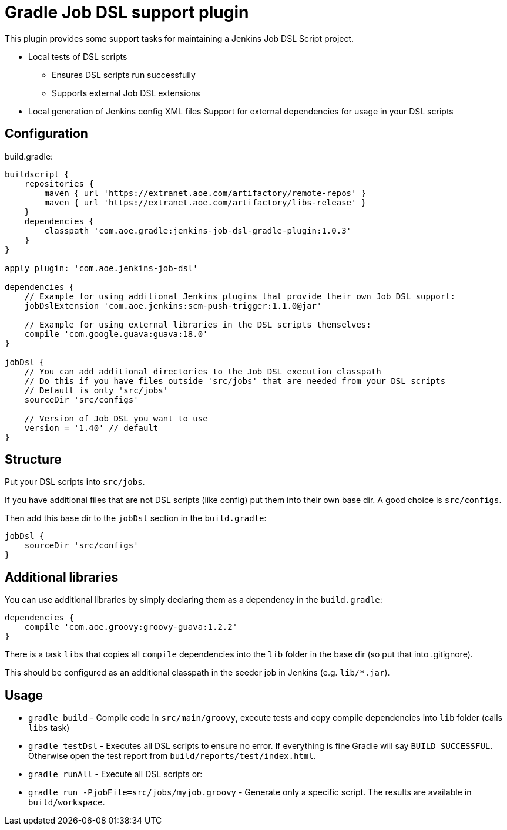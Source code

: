 
= Gradle Job DSL support plugin

This plugin provides some support tasks for maintaining a Jenkins Job DSL Script
project.

* Local tests of DSL scripts
** Ensures DSL scripts run successfully 
** Supports external Job DSL extensions
* Local generation of Jenkins config XML files Support for external dependencies
  for usage in your DSL scripts

== Configuration

build.gradle:

[source,gradle]
----
buildscript {
    repositories {
        maven { url 'https://extranet.aoe.com/artifactory/remote-repos' }
        maven { url 'https://extranet.aoe.com/artifactory/libs-release' }
    }
    dependencies {
        classpath 'com.aoe.gradle:jenkins-job-dsl-gradle-plugin:1.0.3'
    }
}

apply plugin: 'com.aoe.jenkins-job-dsl'

dependencies {
    // Example for using additional Jenkins plugins that provide their own Job DSL support:
    jobDslExtension 'com.aoe.jenkins:scm-push-trigger:1.1.0@jar'

    // Example for using external libraries in the DSL scripts themselves:
    compile 'com.google.guava:guava:18.0'
}

jobDsl {
    // You can add additional directories to the Job DSL execution classpath
    // Do this if you have files outside 'src/jobs' that are needed from your DSL scripts
    // Default is only 'src/jobs'
    sourceDir 'src/configs'

    // Version of Job DSL you want to use
    version = '1.40' // default
}

----

== Structure

Put your DSL scripts into `src/jobs`.

If you have additional files that are not DSL scripts (like config) put them
into their own base dir.  A good choice is `src/configs`.

Then add this base dir to the `jobDsl` section in the `build.gradle`:
[source,gradle]
----
jobDsl {
    sourceDir 'src/configs'
}
----

== Additional libraries

You can use additional libraries by simply declaring them as a dependency in the
`build.gradle`:

[source,gradle]
----
dependencies {
    compile 'com.aoe.groovy:groovy-guava:1.2.2'
}
----

There is a task `libs` that copies all `compile` dependencies into the `lib`
folder in the base dir (so put that into .gitignore). 

This should be configured as an additional classpath in the seeder job
in Jenkins (e.g. `lib/*.jar`). 

== Usage

* `gradle build` - Compile code in `src/main/groovy`, execute tests and copy
  compile dependencies into `lib` folder (calls `libs` task)
* `gradle testDsl` - Executes all DSL scripts to ensure no error. If everything
  is fine Gradle will say `BUILD SUCCESSFUL`. Otherwise open the test report
  from `build/reports/test/index.html`.
* `gradle runAll` - Execute all DSL scripts or: 
* `gradle run -PjobFile=src/jobs/myjob.groovy` - Generate only a specific
  script. The results are available in `build/workspace`.

